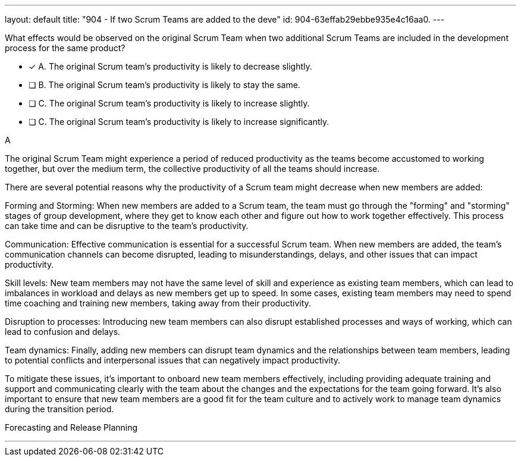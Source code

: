 ---
layout: default 
title: "904 - If two Scrum Teams are added to the deve"
id: 904-63effab29ebbe935e4c16aa0.
---


[#question]


****

[#query]
--
What effects would be observed on the original Scrum Team when two additional Scrum Teams are included in the development process for the same product?
--

[#list]
--
* [*] A. The original Scrum team's productivity is likely to decrease slightly.
* [ ] B. The original Scrum team's productivity is likely to stay the same.
* [ ] C. The original Scrum team's productivity is likely to increase slightly.
* [ ] C. The original Scrum team's productivity is likely to increase significantly.

--
****

[#answer]
A

[#explanation]
--
The original Scrum Team might experience a period of reduced productivity as the teams become accustomed to working together, but over the medium term, the collective productivity of all the teams should increase.

There are several potential reasons why the productivity of a Scrum team might decrease when new members are added:

Forming and Storming: When new members are added to a Scrum team, the team must go through the "forming" and "storming" stages of group development, where they get to know each other and figure out how to work together effectively. This process can take time and can be disruptive to the team's productivity.

Communication: Effective communication is essential for a successful Scrum team. When new members are added, the team's communication channels can become disrupted, leading to misunderstandings, delays, and other issues that can impact productivity.

Skill levels: New team members may not have the same level of skill and experience as existing team members, which can lead to imbalances in workload and delays as new members get up to speed. In some cases, existing team members may need to spend time coaching and training new members, taking away from their productivity.

Disruption to processes: Introducing new team members can also disrupt established processes and ways of working, which can lead to confusion and delays.

Team dynamics: Finally, adding new members can disrupt team dynamics and the relationships between team members, leading to potential conflicts and interpersonal issues that can negatively impact productivity.

To mitigate these issues, it's important to onboard new team members effectively, including providing adequate training and support and communicating clearly with the team about the changes and the expectations for the team going forward. It's also important to ensure that new team members are a good fit for the team culture and to actively work to manage team dynamics during the transition period.
--

[#ka]
Forecasting and Release Planning

'''

